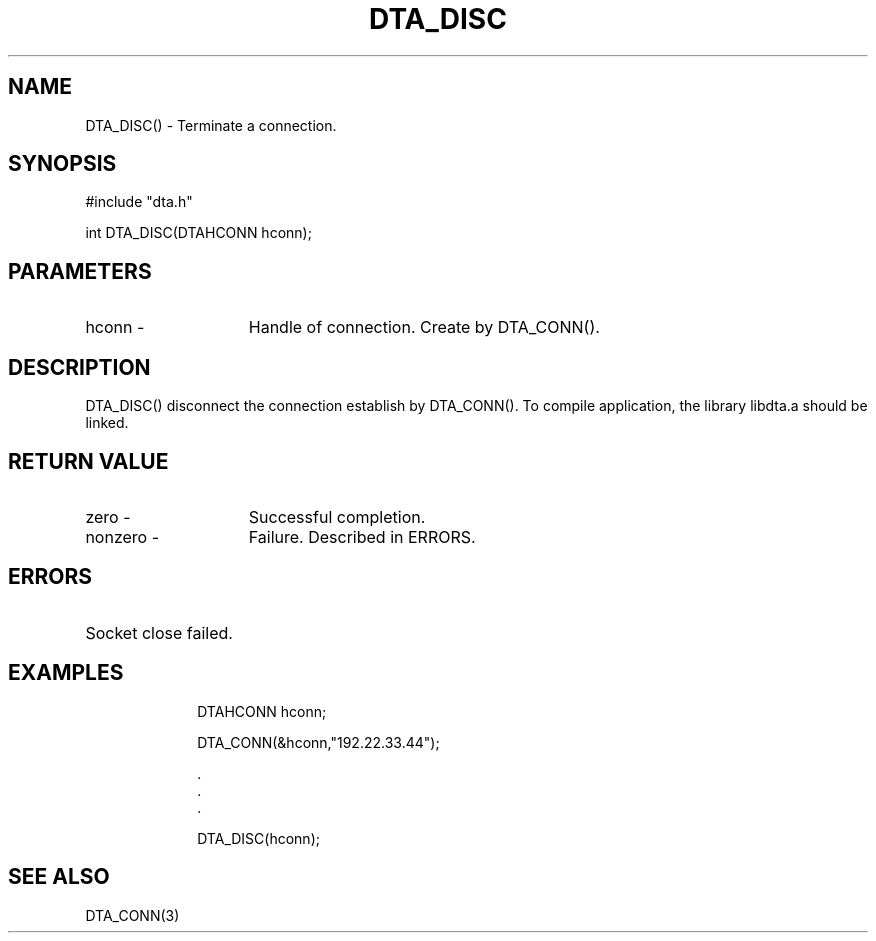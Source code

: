 .TH DTA_DISC 3

.ds )H Linkage Company
.ds ]W Release 0.2.0: August 2000

.SH NAME
DTA_DISC() - Terminate a connection.

.SH SYNOPSIS
#include "dta.h"

int DTA_DISC(DTAHCONN hconn);

.SH PARAMETERS
.TP 15
hconn        -
Handle of connection. Create by DTA_CONN().

.SH DESCRIPTION
DTA_DISC() disconnect the connection establish by DTA_CONN().
To compile application, the library libdta.a should be linked.

.SH RETURN VALUE
.TP 15
zero         -
Successful completion.
.TP
nonzero      -
Failure. Described in ERRORS.

.SH ERRORS
.TP 30
.ER DTARC_SOCKETCLOSE_ERROR
Socket close failed.

.SH EXAMPLES
.RS 10
DTAHCONN hconn;

DTA_CONN(&hconn,"192.22.33.44");

    .
    .
    .

DTA_DISC(hconn);

.SH SEE ALSO
DTA_CONN(3)



